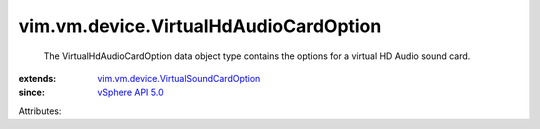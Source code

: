 .. _vSphere API 5.0: ../../../vim/version.rst#vimversionversion7

.. _vim.vm.device.VirtualSoundCardOption: ../../../vim/vm/device/VirtualSoundCardOption.rst


vim.vm.device.VirtualHdAudioCardOption
======================================
  The VirtualHdAudioCardOption data object type contains the options for a virtual HD Audio sound card.
:extends: vim.vm.device.VirtualSoundCardOption_
:since: `vSphere API 5.0`_

Attributes:
